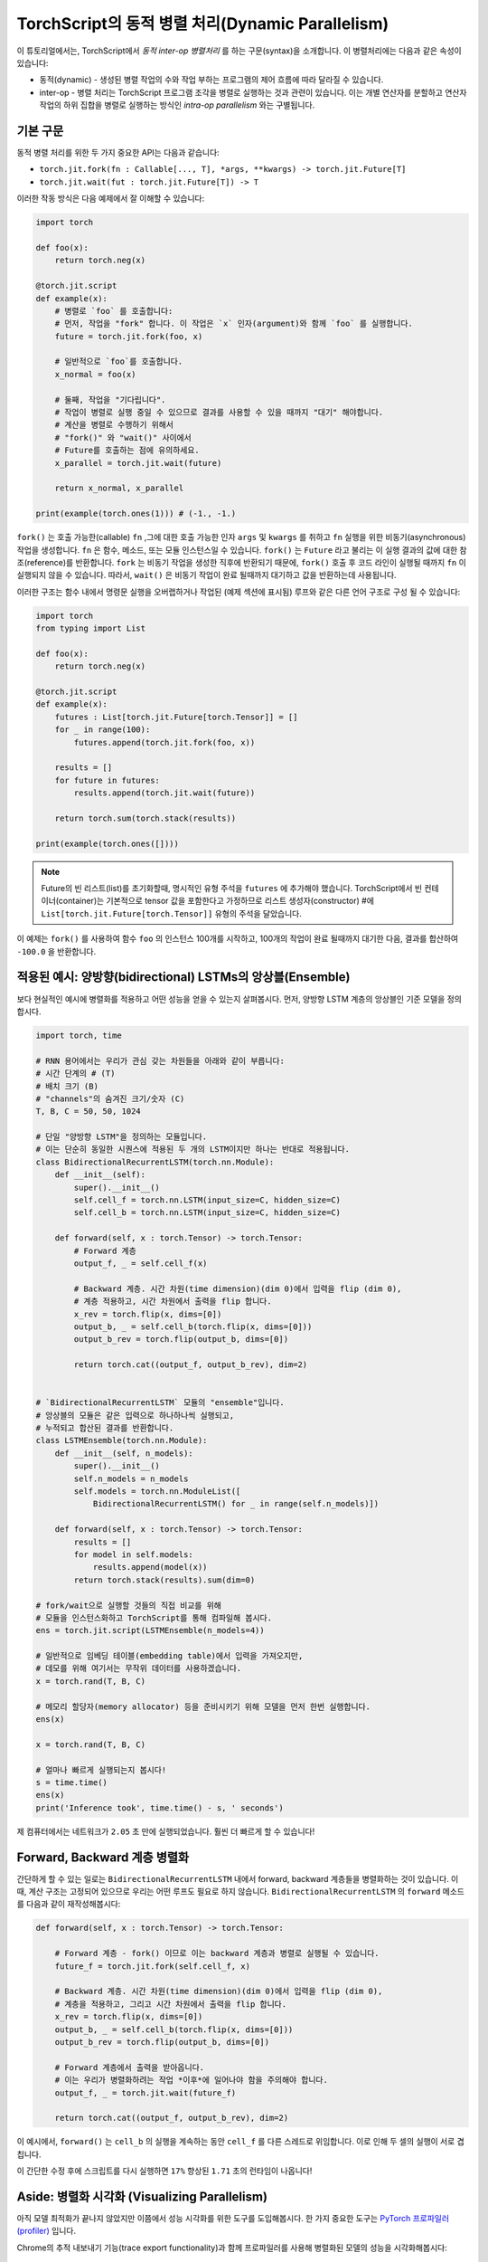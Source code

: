 TorchScript의 동적 병렬 처리(Dynamic Parallelism)
===================================================

이 튜토리얼에서는, TorchScript에서 *동적 inter-op 병렬처리* 를 하는 구문(syntax)을 소개합니다.
이 병렬처리에는 다음과 같은 속성이 있습니다:

* 동적(dynamic) - 생성된 병렬 작업의 수와 작업 부하는 프로그램의 제어 흐름에 따라 달라질 수 있습니다.
* inter-op - 병렬 처리는 TorchScript 프로그램 조각을 병렬로 실행하는 것과 관련이 있습니다. 이는 개별 연산자를 분할하고 연산자 작업의 하위 집합을 병렬로 실행하는 방식인 *intra-op parallelism* 와는 구별됩니다.
기본 구문
------------

동적 병렬 처리를 위한 두 가지 중요한 API는 다음과 같습니다:

* ``torch.jit.fork(fn : Callable[..., T], *args, **kwargs) -> torch.jit.Future[T]``
* ``torch.jit.wait(fut : torch.jit.Future[T]) -> T``

이러한 작동 방식은 다음 예제에서 잘 이해할 수 있습니다:

.. code-block:: python

    import torch

    def foo(x):
        return torch.neg(x)

    @torch.jit.script
    def example(x):
        # 병렬로 `foo` 를 호출합니다:
        # 먼저, 작업을 "fork" 합니다. 이 작업은 `x` 인자(argument)와 함께 `foo` 를 실행합니다.
        future = torch.jit.fork(foo, x)

        # 일반적으로 `foo`를 호출합니다.
        x_normal = foo(x)

        # 둘째, 작업을 "기다립니다". 
        # 작업이 병렬로 실행 중일 수 있으므로 결과를 사용할 수 있을 때까지 "대기" 해야합니다.
        # 계산을 병렬로 수행하기 위해서  
        # "fork()" 와 "wait()" 사이에서
        # Future를 호출하는 점에 유의하세요.
        x_parallel = torch.jit.wait(future)

        return x_normal, x_parallel

    print(example(torch.ones(1))) # (-1., -1.)


``fork()`` 는 호출 가능한(callable) ``fn`` ,그에 대한 호출 가능한 인자 ``args``
및 ``kwargs`` 를 취하고 ``fn`` 실행을 위한 비동기(asynchronous) 작업을 생성합니다.
``fn`` 은 함수, 메소드, 또는 모듈 인스턴스일 수 있습니다.
``fork()`` 는 ``Future`` 라고 불리는 이 실행 결과의 값에 대한 참조(reference)를 반환합니다.
``fork`` 는 비동기 작업을 생성한 직후에 반환되기 때문에,  
``fork()`` 호출 후 코드 라인이 실행될 때까지 ``fn`` 이 실행되지 않을 수 있습니다.
따라서, ``wait()`` 은 비동기 작업이 완료 될때까지 대기하고 값을 
반환하는데 사용됩니다.

이러한 구조는 함수 내에서 명령문 실행을 오버랩하거나
작업된 (예제 섹션에 표시됨) 루프와 같은 다른
언어 구조로 구성 될 수 있습니다:

.. code-block:: python

    import torch
    from typing import List

    def foo(x):
        return torch.neg(x)

    @torch.jit.script
    def example(x):
        futures : List[torch.jit.Future[torch.Tensor]] = []
        for _ in range(100):
            futures.append(torch.jit.fork(foo, x))

        results = []
        for future in futures:
            results.append(torch.jit.wait(future))

        return torch.sum(torch.stack(results))

    print(example(torch.ones([])))

.. note::

    Future의 빈 리스트(list)를 초기화할때, 명시적인 유형 주석을 ``futures`` 에 추가해야 했습니다.
    TorchScript에서 빈 컨테이너(container)는 기본적으로 tensor 값을 포함한다고 가정하므로
    리스트 생성자(constructor) #에 
    ``List[torch.jit.Future[torch.Tensor]]`` 유형의 주석을 달았습니다.

이 예제는 ``fork()`` 를 사용하여 함수 ``foo`` 의 인스턴스 100개를 시작하고, 100개의 작업이 완료 될때까지
대기한 다음, 결과를 합산하여 ``-100.0`` 을 반환합니다.

적용된 예시: 양방향(bidirectional) LSTMs의 앙상블(Ensemble)
------------------------------------------------------------

보다 현실적인 예시에 병렬화를 적용하고 어떤 성능을 얻을 수 있는지 살펴봅시다.
먼저, 양방향 LSTM 계층의 앙상블인 
기준 모델을 정의합시다.

.. code-block:: python

    import torch, time

    # RNN 용어에서는 우리가 관심 갖는 차원들을 아래와 같이 부릅니다:
    # 시간 단계의 # (T)
    # 배치 크기 (B)
    # "channels"의 숨겨진 크기/숫자 (C)
    T, B, C = 50, 50, 1024

    # 단일 "양방향 LSTM"을 정의하는 모듈입니다.
    # 이는 단순히 동일한 시퀀스에 적용된 두 개의 LSTM이지만 하나는 반대로 적용됩니다.
    class BidirectionalRecurrentLSTM(torch.nn.Module):
        def __init__(self):
            super().__init__()
            self.cell_f = torch.nn.LSTM(input_size=C, hidden_size=C)
            self.cell_b = torch.nn.LSTM(input_size=C, hidden_size=C)

        def forward(self, x : torch.Tensor) -> torch.Tensor:
            # Forward 계층
            output_f, _ = self.cell_f(x)

            # Backward 계층. 시간 차원(time dimension)(dim 0)에서 입력을 flip (dim 0),
            # 계층 적용하고, 시간 차원에서 출력을 flip 합니다.
            x_rev = torch.flip(x, dims=[0])
            output_b, _ = self.cell_b(torch.flip(x, dims=[0]))
            output_b_rev = torch.flip(output_b, dims=[0])

            return torch.cat((output_f, output_b_rev), dim=2)


    # `BidirectionalRecurrentLSTM` 모듈의 "ensemble"입니다. 
    # 앙상블의 모듈은 같은 입력으로 하나하나씩 실행되고, 
    # 누적되고 합산된 결과를 반환합니다.
    class LSTMEnsemble(torch.nn.Module):
        def __init__(self, n_models):
            super().__init__()
            self.n_models = n_models
            self.models = torch.nn.ModuleList([
                BidirectionalRecurrentLSTM() for _ in range(self.n_models)])

        def forward(self, x : torch.Tensor) -> torch.Tensor:
            results = []
            for model in self.models:
                results.append(model(x))
            return torch.stack(results).sum(dim=0)

    # fork/wait으로 실행할 것들의 직접 비교를 위해
    # 모듈을 인스턴스화하고 TorchScript를 통해 컴파일해 봅시다.
    ens = torch.jit.script(LSTMEnsemble(n_models=4))

    # 일반적으로 임베딩 테이블(embedding table)에서 입력을 가져오지만,
    # 데모를 위해 여기서는 무작위 데이터를 사용하겠습니다.
    x = torch.rand(T, B, C)

    # 메모리 할당자(memory allocator) 등을 준비시키기 위해 모델을 먼저 한번 실행합니다.
    ens(x)

    x = torch.rand(T, B, C)

    # 얼마나 빠르게 실행되는지 봅시다!
    s = time.time()
    ens(x)
    print('Inference took', time.time() - s, ' seconds')

제 컴퓨터에서는 네트워크가 ``2.05`` 초 만에 실행되었습니다. 훨씬 더 빠르게 할 수 있습니다!

Forward, Backward 계층 병렬화
----------------------------------

간단하게 할 수 있는 일로는 ``BidirectionalRecurrentLSTM`` 내에서 forward, backward 계층들을 병렬화하는 것이 있습니다.
이 때, 계산 구조는 고정되어 있으므로 우리는 어떤 루프도 필요로 하지 않습니다.
``BidirectionalRecurrentLSTM`` 의 ``forward`` 메소드를 다음과 같이 재작성해봅시다:

.. code-block:: python

        def forward(self, x : torch.Tensor) -> torch.Tensor:
            
            # Forward 계층 - fork() 이므로 이는 backward 계층과 병렬로 실행될 수 있습니다.
            future_f = torch.jit.fork(self.cell_f, x)

            # Backward 계층. 시간 차원(time dimension)(dim 0)에서 입력을 flip (dim 0),
            # 계층을 적용하고, 그리고 시간 차원에서 출력을 flip 합니다.
            x_rev = torch.flip(x, dims=[0])
            output_b, _ = self.cell_b(torch.flip(x, dims=[0]))
            output_b_rev = torch.flip(output_b, dims=[0])

            # Forward 계층에서 출력을 받아옵니다.
            # 이는 우리가 병렬화하려는 작업 *이후*에 일어나야 함을 주의해야 합니다.
            output_f, _ = torch.jit.wait(future_f)

            return torch.cat((output_f, output_b_rev), dim=2)

이 예시에서, ``forward()`` 는 ``cell_b`` 의 실행을 계속하는 동안
``cell_f`` 를 다른 스레드로 위임합니다.
이로 인해 두 셀의 실행이 서로 겹칩니다.


이 간단한 수정 후에 스크립트를 다시 실행하면
``17%`` 향상된 ``1.71`` 초의 런타임이 나옵니다!

Aside: 병렬화 시각화 (Visualizing Parallelism)
--------------------------------------------------

아직 모델 최적화가 끝나지 않았지만 이쯤에서 성능 시각화를 위한 도구를 도입해봅시다.
한 가지 중요한 도구는 `PyTorch 프로파일러(profiler) <https://pytorch.org/docs/stable/autograd.html#profiler>`_ 입니다.

Chrome의 추적 내보내기 기능(trace export functionality)과 함께 프로파일러를 사용해
병렬화된 모델의 성능을 시각화해봅시다:

.. code-block:: python

    with torch.autograd.profiler.profile() as prof:
        ens(x)
    prof.export_chrome_trace('parallel.json')

이 작은 코드 조각은 ``parallel.json`` 파일을 작성합니다. 
Google Chrome에서 ``chrome://tracing`` 으로 이동하여 ``Load`` 버튼을 클릭하고
JSON 파일을 로드하면 다음과 같은 타임라인을 보게 될 겁니다:

.. image:: https://i.imgur.com/rm5hdG9.png

타임라인의 가로축은 시간을, 세로축은 실행 스레드를 나타냅니다.
보다시피 한 번에 두 개의 ``lstm`` 을 실행하고 있습니다.
이것은 양방향(forward, backward) 계층을 병렬화하기 위해 
노력한 결과입니다!

앙상블에서의 병렬화 모델
------------------------------------

당신은 이 코드에 더 많은 병렬화 기회가 있다는 것을 눈치챘을지도 모릅니다:
``LSTMEnsemble`` 에 포함된 모델들을 서로 병렬로 실행할 수도 있습니다.
이렇게 하기 위한 방법은 아주 간단합니다.
바로 ``LSTMEnsemble`` 의 ``forward`` 메소드를 변경하는 방법입니다:

.. code-block:: python

        def forward(self, x : torch.Tensor) -> torch.Tensor:
            # 각 모델을 위한 작업 실행합니다.
            futures : List[torch.jit.Future[torch.Tensor]] = []
            for model in self.models:
                futures.append(torch.jit.fork(model, x))

            # 실행된 작업들에서 결과 수집합니다.
            results : List[torch.Tensor] = []
            for future in futures:
                results.append(torch.jit.wait(future))

            return torch.stack(results).sum(dim=0)

또는, 만약 당신이 간결함을 중요하게 생각한다면 리스트 컴프리헨션(list comprehension)을 사용할 수 있습니다.

.. code-block:: python

        def forward(self, x : torch.Tensor) -> torch.Tensor:
            futures = [torch.jit.fork(model, x) for model in self.models]
            results = [torch.jit.wait(fut) for fut in futures]
            return torch.stack(results).sum(dim=0)

인트로에서 설명했듯이, 우리는 루프를 사용해 앙상블의 각 모델들에 대한 작업을 나눴습니다.
그리고 모든 작업이 완료될 때까지 기다릴 다른 루프를 사용했습니다.
이는 더 많은 계산의 오버랩을 제공합니다.

이 작은 업데이트로 스크립트는 ``1.4`` 초에 실행되어 총 ``32%`` 만큼 속도가 향상되었습니다!
단 두 줄만에 좋은 효과를 보였습니다.

또한 Chrome 추적기(tracer)를 다시 사용해 진행 상황을 볼 수 있습니다:

.. image:: https://i.imgur.com/kA0gyQm.png

이제 모든 ``LSTM`` 인스턴스가 완전히 병렬로 실행되는 것을 볼 수 있습니다.

결론
----------

이 튜토리얼에서 우리는 TorchScript에서 동적(dynamic), inter-op 병렬 처리를 수행하기 위한 기본 API인
``fork()`` 와 ``wait()`` 에 대해 배웠습니다. 
이러한 함수들을 사용해 TorchScript 코드에서 함수, 메소드, 또는 
``Modules`` 의 실행을 병렬화하는 몇 가지 일반적인 사용 패턴도 보았습니다.
마지막으로, 이 기술을 사용해 모델을 최적화하는 예를 훑어보고, PyTorch에서 사용 가능한
성능 측정 및 시각화 도구를 살펴보았습니다.
